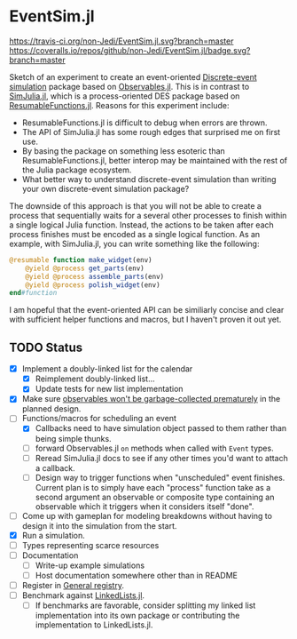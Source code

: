 * EventSim.jl
[[https://travis-ci.org/non-Jedi/EventSim.jl][https://travis-ci.org/non-Jedi/EventSim.jl.svg?branch=master]] [[https://coveralls.io/github/non-Jedi/EventSim.jl?branch=master][https://coveralls.io/repos/github/non-Jedi/EventSim.jl/badge.svg?branch=master]]

Sketch of an experiment to create an event-oriented [[https://en.wikipedia.org/wiki/Discrete-event_simulation][Discrete-event
simulation]] package based on [[https://juliagizmos.github.io/Observables.jl/stable/][Observables.jl]]. This is in contrast to
[[https://github.com/BenLauwens/SimJulia.jl][SimJulia.jl]], which is a process-oriented DES package based on
[[https://github.com/BenLauwens/ResumableFunctions.jl][ResumableFunctions.jl]]. Reasons for this experiment include:

- ResumableFunctions.jl is difficult to debug when errors are thrown.
- The API of SimJulia.jl has some rough edges that surprised me on
  first use.
- By basing the package on something less esoteric than
  ResumableFunctions.jl, better interop may be maintained with the
  rest of the Julia package ecosystem.
- What better way to understand discrete-event simulation than writing
  your own discrete-event simulation package?

The downside of this approach is that you will not be able to create a
process that sequentially waits for a several other processes to
finish within a single logical Julia function. Instead, the actions to
be taken after each process finishes must be encoded as a single
logical function. As an example, with SimJulia.jl, you can write
something like the following:

#+begin_src julia
  @resumable function make_widget(env)
      @yield @process get_parts(env)
      @yield @process assemble_parts(env)
      @yield @process polish_widget(env)
  end#function
#+end_src

I am hopeful that the event-oriented API can be similiarly concise and
clear with sufficient helper functions and macros, but I haven't
proven it out yet.

** TODO Status

- [X] Implement a doubly-linked list for the calendar
  - [X] Reimplement doubly-linked list...
  - [X] Update tests for new list implementation
- [X] Make sure [[https://github.com/JuliaGizmos/Observables.jl/issues/1][observables won't be garbage-collected prematurely]] in
  the planned design.
- [-] Functions/macros for scheduling an event
  - [X] Callbacks need to have simulation object passed to them rather
    than being simple thunks.
  - [ ] forward Observables.jl ~on~ methods when called with ~Event~
    types.
  - [ ] Reread SimJulia.jl docs to see if any other times you'd want
    to attach a callback.
  - [ ] Design way to trigger functions when "unscheduled" event
    finishes. Current plan is to simply have each "process" function
    take as a second argument an observable or composite type
    containing an observable which it triggers when it considers
    itself "done".
- [ ] Come up with gameplan for modeling breakdowns without having to
  design it into the simulation from the start.
- [X] Run a simulation.
- [ ] Types representing scarce resources
- [ ] Documentation
  - [ ] Write-up example simulations
  - [ ] Host documentation somewhere other than in README
- [ ] Register in [[https://github.com/JuliaRegistries/General/][General registry]].
- [ ] Benchmark against [[https://github.com/ChrisRackauckas/LinkedLists.jl][LinkedLists.jl]].
  - [ ] If benchmarks are favorable, consider splitting my linked list
    implementation into its own package or contributing the
    implementation to LinkedLists.jl.
